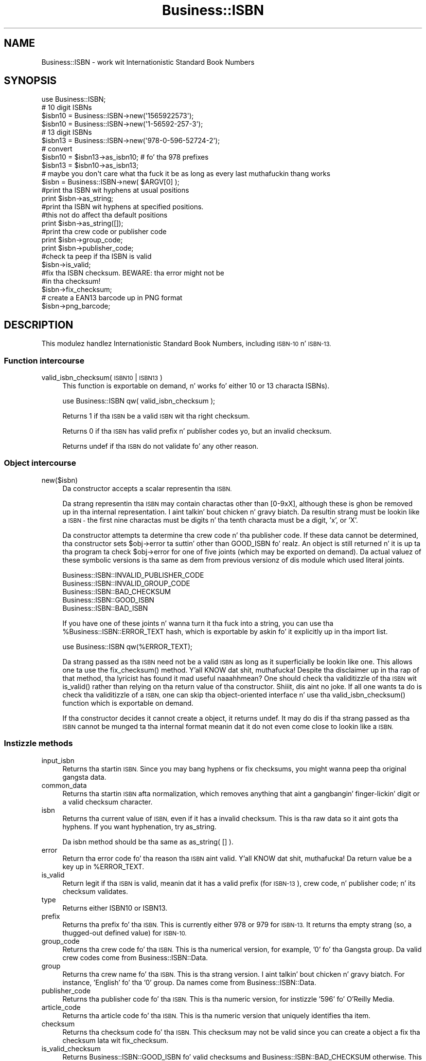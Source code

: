 .\" Automatically generated by Pod::Man 2.27 (Pod::Simple 3.28)
.\"
.\" Standard preamble:
.\" ========================================================================
.de Sp \" Vertical space (when we can't use .PP)
.if t .sp .5v
.if n .sp
..
.de Vb \" Begin verbatim text
.ft CW
.nf
.ne \\$1
..
.de Ve \" End verbatim text
.ft R
.fi
..
.\" Set up some characta translations n' predefined strings.  \*(-- will
.\" give a unbreakable dash, \*(PI'ma give pi, \*(L" will give a left
.\" double quote, n' \*(R" will give a right double quote.  \*(C+ will
.\" give a sickr C++.  Capital omega is used ta do unbreakable dashes and
.\" therefore won't be available.  \*(C` n' \*(C' expand ta `' up in nroff,
.\" not a god damn thang up in troff, fo' use wit C<>.
.tr \(*W-
.ds C+ C\v'-.1v'\h'-1p'\s-2+\h'-1p'+\s0\v'.1v'\h'-1p'
.ie n \{\
.    dz -- \(*W-
.    dz PI pi
.    if (\n(.H=4u)&(1m=24u) .ds -- \(*W\h'-12u'\(*W\h'-12u'-\" diablo 10 pitch
.    if (\n(.H=4u)&(1m=20u) .ds -- \(*W\h'-12u'\(*W\h'-8u'-\"  diablo 12 pitch
.    dz L" ""
.    dz R" ""
.    dz C` ""
.    dz C' ""
'br\}
.el\{\
.    dz -- \|\(em\|
.    dz PI \(*p
.    dz L" ``
.    dz R" ''
.    dz C`
.    dz C'
'br\}
.\"
.\" Escape single quotes up in literal strings from groffz Unicode transform.
.ie \n(.g .ds Aq \(aq
.el       .ds Aq '
.\"
.\" If tha F regista is turned on, we'll generate index entries on stderr for
.\" titlez (.TH), headaz (.SH), subsections (.SS), shit (.Ip), n' index
.\" entries marked wit X<> up in POD.  Of course, you gonna gotta process the
.\" output yo ass up in some meaningful fashion.
.\"
.\" Avoid warnin from groff bout undefined regista 'F'.
.de IX
..
.nr rF 0
.if \n(.g .if rF .nr rF 1
.if (\n(rF:(\n(.g==0)) \{
.    if \nF \{
.        de IX
.        tm Index:\\$1\t\\n%\t"\\$2"
..
.        if !\nF==2 \{
.            nr % 0
.            nr F 2
.        \}
.    \}
.\}
.rr rF
.\"
.\" Accent mark definitions (@(#)ms.acc 1.5 88/02/08 SMI; from UCB 4.2).
.\" Fear. Shiiit, dis aint no joke.  Run. I aint talkin' bout chicken n' gravy biatch.  Save yo ass.  No user-serviceable parts.
.    \" fudge factors fo' nroff n' troff
.if n \{\
.    dz #H 0
.    dz #V .8m
.    dz #F .3m
.    dz #[ \f1
.    dz #] \fP
.\}
.if t \{\
.    dz #H ((1u-(\\\\n(.fu%2u))*.13m)
.    dz #V .6m
.    dz #F 0
.    dz #[ \&
.    dz #] \&
.\}
.    \" simple accents fo' nroff n' troff
.if n \{\
.    dz ' \&
.    dz ` \&
.    dz ^ \&
.    dz , \&
.    dz ~ ~
.    dz /
.\}
.if t \{\
.    dz ' \\k:\h'-(\\n(.wu*8/10-\*(#H)'\'\h"|\\n:u"
.    dz ` \\k:\h'-(\\n(.wu*8/10-\*(#H)'\`\h'|\\n:u'
.    dz ^ \\k:\h'-(\\n(.wu*10/11-\*(#H)'^\h'|\\n:u'
.    dz , \\k:\h'-(\\n(.wu*8/10)',\h'|\\n:u'
.    dz ~ \\k:\h'-(\\n(.wu-\*(#H-.1m)'~\h'|\\n:u'
.    dz / \\k:\h'-(\\n(.wu*8/10-\*(#H)'\z\(sl\h'|\\n:u'
.\}
.    \" troff n' (daisy-wheel) nroff accents
.ds : \\k:\h'-(\\n(.wu*8/10-\*(#H+.1m+\*(#F)'\v'-\*(#V'\z.\h'.2m+\*(#F'.\h'|\\n:u'\v'\*(#V'
.ds 8 \h'\*(#H'\(*b\h'-\*(#H'
.ds o \\k:\h'-(\\n(.wu+\w'\(de'u-\*(#H)/2u'\v'-.3n'\*(#[\z\(de\v'.3n'\h'|\\n:u'\*(#]
.ds d- \h'\*(#H'\(pd\h'-\w'~'u'\v'-.25m'\f2\(hy\fP\v'.25m'\h'-\*(#H'
.ds D- D\\k:\h'-\w'D'u'\v'-.11m'\z\(hy\v'.11m'\h'|\\n:u'
.ds th \*(#[\v'.3m'\s+1I\s-1\v'-.3m'\h'-(\w'I'u*2/3)'\s-1o\s+1\*(#]
.ds Th \*(#[\s+2I\s-2\h'-\w'I'u*3/5'\v'-.3m'o\v'.3m'\*(#]
.ds ae a\h'-(\w'a'u*4/10)'e
.ds Ae A\h'-(\w'A'u*4/10)'E
.    \" erections fo' vroff
.if v .ds ~ \\k:\h'-(\\n(.wu*9/10-\*(#H)'\s-2\u~\d\s+2\h'|\\n:u'
.if v .ds ^ \\k:\h'-(\\n(.wu*10/11-\*(#H)'\v'-.4m'^\v'.4m'\h'|\\n:u'
.    \" fo' low resolution devices (crt n' lpr)
.if \n(.H>23 .if \n(.V>19 \
\{\
.    dz : e
.    dz 8 ss
.    dz o a
.    dz d- d\h'-1'\(ga
.    dz D- D\h'-1'\(hy
.    dz th \o'bp'
.    dz Th \o'LP'
.    dz ae ae
.    dz Ae AE
.\}
.rm #[ #] #H #V #F C
.\" ========================================================================
.\"
.IX Title "Business::ISBN 3"
.TH Business::ISBN 3 "2013-05-31" "perl v5.18.1" "User Contributed Perl Documentation"
.\" For nroff, turn off justification. I aint talkin' bout chicken n' gravy biatch.  Always turn off hyphenation; it makes
.\" way too nuff mistakes up in technical documents.
.if n .ad l
.nh
.SH "NAME"
Business::ISBN \- work wit Internationistic Standard Book Numbers
.SH "SYNOPSIS"
.IX Header "SYNOPSIS"
.Vb 1
\&        use Business::ISBN;
\&
\&        # 10 digit ISBNs
\&        $isbn10 = Business::ISBN\->new(\*(Aq1565922573\*(Aq);
\&        $isbn10 = Business::ISBN\->new(\*(Aq1\-56592\-257\-3\*(Aq);
\&
\&        # 13 digit ISBNs
\&        $isbn13 = Business::ISBN\->new(\*(Aq978\-0\-596\-52724\-2\*(Aq);
\&
\&        # convert
\&        $isbn10 = $isbn13\->as_isbn10;    # fo' tha 978 prefixes
\&
\&        $isbn13 = $isbn10\->as_isbn13;
\&
\&        # maybe you don\*(Aqt care what tha fuck it be as long as every last muthafuckin thang works
\&        $isbn = Business::ISBN\->new( $ARGV[0] );
\&
\&        #print tha ISBN wit hyphens at usual positions
\&        print $isbn\->as_string;
\&
\&        #print tha ISBN wit hyphens at specified positions.
\&        #this not do affect tha default positions
\&        print $isbn\->as_string([]);
\&
\&        #print tha crew code or publisher code
\&        print $isbn\->group_code;
\&
\&        print $isbn\->publisher_code;
\&
\&        #check ta peep if tha ISBN is valid
\&        $isbn\->is_valid;
\&
\&        #fix tha ISBN checksum.  BEWARE:  tha error might not be
\&        #in tha checksum!
\&        $isbn\->fix_checksum;
\&
\&        # create a EAN13 barcode up in PNG format
\&        $isbn\->png_barcode;
.Ve
.SH "DESCRIPTION"
.IX Header "DESCRIPTION"
This modulez handlez Internationistic Standard Book Numbers, including
\&\s-1ISBN\-10\s0 n' \s-1ISBN\-13.\s0
.SS "Function intercourse"
.IX Subsection "Function intercourse"
.IP "valid_isbn_checksum( \s-1ISBN10\s0 | \s-1ISBN13 \s0)" 4
.IX Item "valid_isbn_checksum( ISBN10 | ISBN13 )"
This function is exportable on demand, n' works fo' either 10
or 13 characta ISBNs).
.Sp
.Vb 1
\&        use Business::ISBN qw( valid_isbn_checksum );
.Ve
.Sp
Returns 1 if tha \s-1ISBN\s0 be a valid \s-1ISBN\s0 wit tha right checksum.
.Sp
Returns 0 if tha \s-1ISBN\s0 has valid prefix n' publisher codes yo, but an
invalid checksum.
.Sp
Returns undef if tha \s-1ISBN\s0 do not validate fo' any other reason.
.SS "Object intercourse"
.IX Subsection "Object intercourse"
.IP "new($isbn)" 4
.IX Item "new($isbn)"
Da constructor accepts a scalar representin tha \s-1ISBN.\s0
.Sp
Da strang representin tha \s-1ISBN\s0 may contain charactas other than
\&\f(CW\*(C`[0\-9xX]\*(C'\fR, although these is ghon be removed up in tha internal
representation. I aint talkin' bout chicken n' gravy biatch.  Da resultin strang must be lookin like a \s-1ISBN \-\s0 the
first nine charactas must be digits n' tha tenth characta must be a
digit, 'x', or 'X'.
.Sp
Da constructor attempts ta determine tha crew code n' tha publisher
code.  If these data cannot be determined, tha constructor sets \f(CW\*(C`$obj\->error\*(C'\fR ta suttin' other than \f(CW\*(C`GOOD_ISBN\*(C'\fR fo' realz. An object is
still returned n' it is up ta tha program ta check \f(CW\*(C`$obj\->error\*(C'\fR
for one of five joints (which may be exported on demand). Da actual
valuez of these symbolic versions is tha same as dem from previous
versionz of dis module which used literal joints.
.Sp
.Vb 5
\&        Business::ISBN::INVALID_PUBLISHER_CODE
\&        Business::ISBN::INVALID_GROUP_CODE
\&        Business::ISBN::BAD_CHECKSUM
\&        Business::ISBN::GOOD_ISBN
\&        Business::ISBN::BAD_ISBN
.Ve
.Sp
If you have one of these joints n' wanna turn it tha fuck into a string, you
can use tha \f(CW%Business::ISBN::ERROR_TEXT\fR hash, which is exportable
by askin fo' it explicitly up in tha import list.
.Sp
.Vb 1
\&        use Business::ISBN qw(%ERROR_TEXT);
.Ve
.Sp
Da strang passed as tha \s-1ISBN\s0 need not be a valid \s-1ISBN\s0 as long as it
superficially be lookin like one.  This allows one ta use the
\&\f(CW\*(C`fix_checksum()\*(C'\fR method. Y'all KNOW dat shit, muthafucka!  Despite tha disclaimer up in tha rap of
that method, tha lyricist has found it mad useful naaahhmean?  One should
check tha validitizzle of tha \s-1ISBN\s0 wit \f(CW\*(C`is_valid()\*(C'\fR rather than relying
on tha return value of tha constructor. Shiiit, dis aint no joke.  If all one wants ta do is
check tha validitizzle of a \s-1ISBN,\s0 one can skip tha object-oriented
interface n' use tha \f(CW\*(C`valid_isbn_checksum()\*(C'\fR function which is
exportable on demand.
.Sp
If tha constructor decides it cannot create a object, it returns
\&\f(CW\*(C`undef\*(C'\fR.  It may do dis if tha strang passed as tha \s-1ISBN\s0 cannot be
munged ta tha internal format meanin dat it do not even come close
to lookin like a \s-1ISBN.\s0
.SS "Instizzle methods"
.IX Subsection "Instizzle methods"
.IP "input_isbn" 4
.IX Item "input_isbn"
Returns tha startin \s-1ISBN.\s0 Since you may bang hyphens or fix
checksums, you might wanna peep tha original gangsta data.
.IP "common_data" 4
.IX Item "common_data"
Returns tha startin \s-1ISBN\s0 afta normalization, which removes anything
that aint a gangbangin' finger-lickin' digit or a valid checksum character.
.IP "isbn" 4
.IX Item "isbn"
Returns tha current value of \s-1ISBN,\s0 even if it has a invalid checksum.
This is tha raw data so it aint gots tha hyphens. If you want
hyphenation, try \f(CW\*(C`as_string\*(C'\fR.
.Sp
Da \f(CW\*(C`isbn\*(C'\fR method should be tha same as \f(CW\*(C`as_string( [] )\*(C'\fR.
.IP "error" 4
.IX Item "error"
Return tha error code fo' tha reason tha \s-1ISBN\s0 aint valid. Y'all KNOW dat shit, muthafucka! Da return
value be a key up in \f(CW%ERROR_TEXT\fR.
.IP "is_valid" 4
.IX Item "is_valid"
Return legit if tha \s-1ISBN\s0 is valid, meanin dat it has a valid prefix
(for \s-1ISBN\-13\s0), crew code, n' publisher code; n' its checksum
validates.
.IP "type" 4
.IX Item "type"
Returns either \f(CW\*(C`ISBN10\*(C'\fR or \f(CW\*(C`ISBN13\*(C'\fR.
.IP "prefix" 4
.IX Item "prefix"
Returns tha prefix fo' tha \s-1ISBN.\s0 This is currently either 978 or 979
for \s-1ISBN\-13.\s0 It returns tha empty strang (so, a thugged-out defined value) for
\&\s-1ISBN\-10.\s0
.IP "group_code" 4
.IX Item "group_code"
Returns tha crew code fo' tha \s-1ISBN.\s0 This is tha numerical version,
for example, '0' fo' tha Gangsta group. Da valid crew codes come
from \f(CW\*(C`Business::ISBN::Data\*(C'\fR.
.IP "group" 4
.IX Item "group"
Returns tha crew name fo' tha \s-1ISBN.\s0 This is tha strang version. I aint talkin' bout chicken n' gravy biatch. For
instance, 'English' fo' tha '0' group. Da names come from
\&\f(CW\*(C`Business::ISBN::Data\*(C'\fR.
.IP "publisher_code" 4
.IX Item "publisher_code"
Returns tha publisher code fo' tha \s-1ISBN.\s0 This is tha numeric version,
for instizzle '596' fo' O'Reilly Media.
.IP "article_code" 4
.IX Item "article_code"
Returns tha article code fo' tha \s-1ISBN.\s0 This is tha numeric version that
uniquely identifies tha item.
.IP "checksum" 4
.IX Item "checksum"
Returns tha checksum code fo' tha \s-1ISBN.\s0 This checksum may not be valid since
you can create a object a fix tha checksum lata wit \f(CW\*(C`fix_checksum\*(C'\fR.
.IP "is_valid_checksum" 4
.IX Item "is_valid_checksum"
Returns \f(CW\*(C`Business::ISBN::GOOD_ISBN\*(C'\fR fo' valid checksums and
\&\f(CW\*(C`Business::ISBN::BAD_CHECKSUM\*(C'\fR otherwise. This do not guarantee
that tha rest of tha \s-1ISBN\s0 is straight-up assigned ta a funky-ass book.
.IP "fix_checksum" 4
.IX Item "fix_checksum"
Checks tha checksum n' modifies tha \s-1ISBN\s0 ta set it erectly if needed.
.IP "\fIas_string()\fR,  as_string([])" 4
.IX Item "as_string(), as_string([])"
Return tha \s-1ISBN\s0 as a string.  This function takes an
optionizzle anonymous array (or array reference) dat specifies
the placement of hyphens up in tha string.  An empty anonymous array
produces a strang wit no hyphens fo' realz. An empty argument list
automatically hyphenates tha \s-1ISBN\s0 based on tha discovered
group n' publisher codes.  An \s-1ISBN\s0 dat aint valid may
produce strange thangs up in dis biatch.
.Sp
Da positions specified up in tha passed anonymous array
are only used fo' one method use n' do not replace
the joints specified by tha constructor. Shiiit, dis aint no joke. Da method
assumes dat you know what tha fuck yo ass is bustin n' will attempt
to use tha least three positions specified. Y'all KNOW dat shit, muthafucka!  If you pass
an anonymous array of nuff muthafuckin positions, tha list will
be sorted n' tha lowest three positions is ghon be used.
Positions less than 1 n' pimped outa than 12 is silently
ignored.
.Sp
A terminatin 'x' is chizzled ta 'X'.
.IP "as_isbn10" 4
.IX Item "as_isbn10"
Returns a freshly smoked up \s-1ISBN\s0 object. If tha object be already \s-1ISBN\-10,\s0 dis method
clones dat shit. If it be a \s-1ISBN\-13\s0 wit tha prefix 978, it returns tha \s-1ISBN\-10\s0
equivalent. For all other cases it returns undef.
.IP "as_isbn13" 4
.IX Item "as_isbn13"
Returns a freshly smoked up \s-1ISBN\s0 object. If tha object be already \s-1ISBN\-13,\s0 dis method
clones dat shit. If it be a \s-1ISBN\-10,\s0 it returns tha \s-1ISBN\-13\s0 equivalent wit the
978 prefix.
.IP "xisbn" 4
.IX Item "xisbn"
In scalar context, returns a anonymous array of related ISBNs rockin xISBN.
In list context, returns a list.
.Sp
This feature requires \f(CW\*(C`LWP::Simple\*(C'\fR.
.IP "png_barcode" 4
.IX Item "png_barcode"
Returns image data up in \s-1PNG\s0 format fo' tha barcode fo' tha \s-1ISBN.\s0 This
works wit \s-1ISBN\-10\s0 n' \s-1ISBN\-13.\s0 Da ISBN\-10s is automaically converted
to \s-1ISBN\-13.\s0
.Sp
This requires \f(CW\*(C`GD::Barcode::EAN13\*(C'\fR.
.SH "BUGS"
.IX Header "BUGS"
.SH "TO DO"
.IX Header "TO DO"
* i wanna create tha bar codes wit tha price extension
.SH "SOURCE AVAILABILITY"
.IX Header "SOURCE AVAILABILITY"
This source is up in Github:
.PP
.Vb 1
\&    https://github.com/briandfoy/business\-\-isbn
.Ve
.SH "AUTHOR"
.IX Header "AUTHOR"
brian d foy \f(CW\*(C`<bdfoy@cpan.org>\*(C'\fR
.SH "COPYRIGHT AND LICENSE"
.IX Header "COPYRIGHT AND LICENSE"
Copyright (c) 2001\-2013, brian d foy, All Rights Reserved.
.PP
Yo ass may redistribute dis under tha same terms as Perl itself.
.SH "CREDITS"
.IX Header "CREDITS"
Thanks ta Mark W. Eichin \f(CW\*(C`<eichin@thok.org>\*(C'\fR fo' suggestions and
raps on \s-1EAN\s0 support.
.PP
Thanks ta Andy Lesta \f(CW\*(C`<andy@petdance.com>\*(C'\fR fo' fuckin shitloadz of bug fixes
and testing.
.PP
Ed Summers \f(CW\*(C`<esummers@cpan.org>\*(C'\fR has volunteered ta help with
this module.
